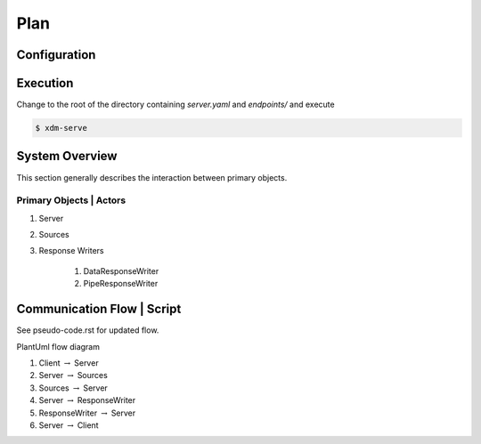 Plan
====

-------------
Configuration
-------------


---------
Execution
---------

Change to the root of the directory containing `server.yaml` and `endpoints/` and execute 

.. code-block::

    $ xdm-serve


---------------
System Overview
---------------

This section generally describes the interaction between primary objects.

++++++++++++++++++++++++
Primary Objects | Actors
++++++++++++++++++++++++

#. Server
#. Sources
#. Response Writers

    #. DataResponseWriter
    #. PipeResponseWriter


---------------------------
Communication Flow | Script
---------------------------

See pseudo-code.rst for updated flow.


PlantUml flow diagram

#. Client :math:`\to` Server
#. Server :math:`\to` Sources
#. Sources :math:`\to` Server
#. Server :math:`\to` ResponseWriter
#. ResponseWriter :math:`\to` Server
#. Server :math:`\to` Client
